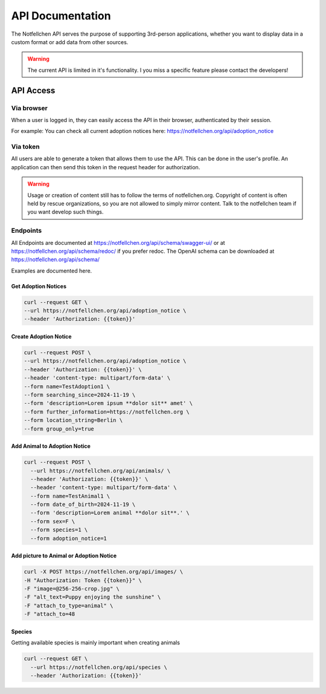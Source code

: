 *****************
API Documentation
*****************

The Notfellchen API serves the purpose of supporting 3rd-person applications, whether you want to display data in a custom format or add data from other sources.

.. warning::
    The current API is limited in it's functionality. I you miss a specific feature please contact the developers!

API Access
==========

Via browser
-----------

When a user is logged in, they can easily access the API in their browser, authenticated by their session.

For example: You can check all current adoption notices here: https://notfellchen.org/api/adoption_notice

Via token
---------


All users are able to generate a token that allows them to use the API. This can be done in the user's profile.
An application can then send this token in the request header for authorization.

.. code-block::
    $ curl -X GET http://notfellchen.org/api/adoption_notice -H 'Authorization: Token 49b39856955dc6e5cc04365498d4ad30ea3aed78'


.. warning::
    Usage or creation of content still has to follow the terms of notfellchen.org.
    Copyright of content is often held by rescue organizations, so you are not allowed to simply mirror content.
    Talk to the notfellchen team if you want develop such things.


Endpoints
---------

All Endpoints are documented at  https://notfellchen.org/api/schema/swagger-ui/ or at https://notfellchen.org/api/schema/redoc/ if you prefer redoc.
The OpenAI schema can be downloaded at https://notfellchen.org/api/schema/

Examples are documented here.

Get Adoption Notices
++++++++++++++++++++

.. code-block::

  curl --request GET \
  --url https://notfellchen.org/api/adoption_notice \
  --header 'Authorization: {{token}}'

Create Adoption Notice
++++++++++++++++++++++

.. code-block::

  curl --request POST \
  --url https://notfellchen.org/api/adoption_notice \
  --header 'Authorization: {{token}}' \
  --header 'content-type: multipart/form-data' \
  --form name=TestAdoption1 \
  --form searching_since=2024-11-19 \
  --form 'description=Lorem ipsum **dolor sit** amet' \
  --form further_information=https://notfellchen.org \
  --form location_string=Berlin \
  --form group_only=true

Add Animal to Adoption Notice
+++++++++++++++++++++++++++++

.. code-block::

    curl --request POST \
      --url https://notfellchen.org/api/animals/ \
      --header 'Authorization: {{token}}' \
      --header 'content-type: multipart/form-data' \
      --form name=TestAnimal1 \
      --form date_of_birth=2024-11-19 \
      --form 'description=Lorem animal **dolor sit**.' \
      --form sex=F \
      --form species=1 \
      --form adoption_notice=1

Add picture to Animal or Adoption Notice
++++++++++++++++++++++++++++++++++++++++

.. code-block::

    curl -X POST https://notfellchen.org/api/images/ \
    -H "Authorization: Token {{token}}" \
    -F "image=@256-256-crop.jpg" \
    -F "alt_text=Puppy enjoying the sunshine" \
    -F "attach_to_type=animal" \
    -F "attach_to=48

Species
+++++++

Getting available species is mainly important when creating animals

.. code-block::

    curl --request GET \
      --url https://notfellchen.org/api/species \
      --header 'Authorization: {{token}}'
